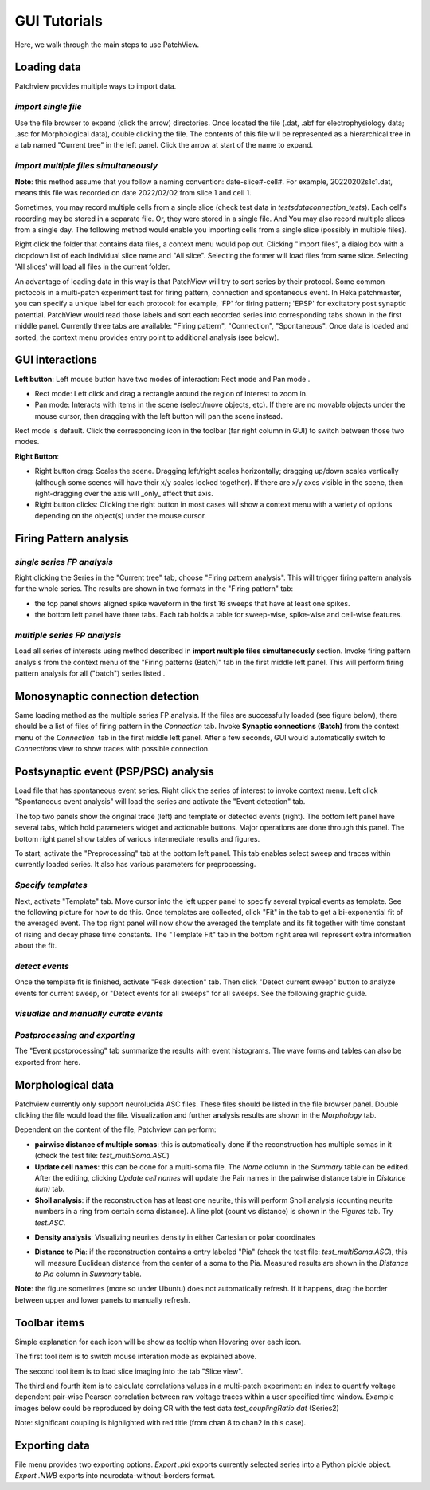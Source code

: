 ================
GUI Tutorials
================
Here, we walk through the main steps to use PatchView.

**Loading data**
-----------------
Patchview provides multiple ways to import data.

*import single file*
^^^^^^^^^^^^^^^^^^^^^^
Use the file browser to expand (click the arrow) directories. Once located the file (.dat, .abf for electrophysiology data; .asc for Morphological data), double clicking
the file. The contents of this file will be represented as a hierarchical tree in a tab named "Current tree" in the
left panel. Click the arrow at start of the name to expand. 

*import multiple files simultaneously*
^^^^^^^^^^^^^^^^^^^^^^^^^^^^^^^^^^^^^^^

**Note**: this method assume that you follow a naming convention: date-slice#-cell#. For example, 20220202s1c1.dat, means
this file was recorded on date 2022/02/02 from slice 1 and cell 1. 

Sometimes, you may record multiple cells from a single slice (check test data in `tests\data\connection_tests`). Each cell's recording may be stored in a separate file. 
Or, they were stored in a single file. And You may also record multiple slices from a single day.
The following method would enable you importing cells from a single slice (possibly in multiple files). 

Right click the folder that contains data files, a context menu would pop out. Clicking "import files", a dialog box with
a dropdown list of each individual slice name and "All slice". Selecting the former will load files from same slice.
Selecting 'All slices' will load all files in the current folder. 

An advantage of loading data in this way is that PatchView will try to sort series by their protocol. Some common protocols
in a multi-patch experiment test for firing pattern, connection and spontaneous event. In Heka patchmaster, you can specify
a unique label for each protocol: for example, 'FP' for firing pattern; 'EPSP' for excitatory post synaptic potential.
PatchView would read those labels and sort each recorded series into corresponding tabs shown in the first middle panel.
Currently three tabs are available: "Firing pattern", "Connection", "Spontaneous". Once data is loaded and sorted, the context menu provides entry point to additional analysis (see below).  

**GUI interactions**
-------------------------------------

**Left button**:  Left mouse button have two modes of interaction: Rect mode |mouseMode1| and Pan mode |mouseMode2|. 

* Rect mode: Left click and drag a rectangle around the region of interest to zoom in.
* Pan mode:  Interacts with items in the scene (select/move objects, etc). If there are no movable objects under the mouse cursor, then dragging with the left button will pan the scene instead. 

Rect mode is default. Click the corresponding icon in the toolbar (far right column in GUI) to switch between
those two modes.

**Right Button**:

* Right button drag: Scales the scene. Dragging left/right scales horizontally; dragging up/down scales vertically (although some scenes will have their x/y scales locked together). If there are x/y axes visible in the scene, then right-dragging over the axis will _only_ affect that axis. 
* Right button clicks: Clicking the right button in most cases will show a context menu with a variety of options depending on the object(s) under the mouse cursor. 


.. |mouseMode1| image:: resources/icons/rectangle.png
    :height: 25px
.. |mouseMode2| image:: resources/icons/navigation.png
    :height: 25px

**Firing Pattern analysis**
----------------------------
*single series FP analysis*
^^^^^^^^^^^^^^^^^^^^^^^^^^^^^
Right clicking the Series in the "Current tree" tab, choose "Firing pattern analysis". This will trigger firing pattern
analysis for the whole series. The results are shown in two formats in the "Firing pattern" tab: 

* the top panel shows aligned spike waveform in the first 16 sweeps that have at least one spikes.
* the bottom left panel have three tabs. Each tab holds a table for sweep-wise, spike-wise and cell-wise features.

*multiple series FP analysis*
^^^^^^^^^^^^^^^^^^^^^^^^^^^^^^^
Load all series of interests using method described in **import multiple files simultaneously** section. Invoke firing 
pattern analysis from the context menu of the "Firing patterns (Batch)" tab in the first middle left panel. This will perform firing pattern analysis for all ("batch") series listed .

**Monosynaptic connection detection**
-------------------------------------------
Same loading method as the multiple series FP analysis. If the files are successfully loaded (see figure below), there should be a list of 
files of firing pattern in the `Connection` tab. Invoke **Synaptic connections (Batch)** from the context menu of 
the `Connection`` tab in the first middle left panel. After a few seconds, GUI would automatically switch to `Connections` view to show traces with possible connection.

.. image:: resources/images/connectionTraces_loaded2.png
    :width: 300
    :alt: Alternative text


**Postsynaptic event (PSP/PSC) analysis**
-------------------------------------------
Load file that has spontaneous event series. Right click the series of interest to invoke context menu. Left click
"Spontaneous event analysis" will load the series and activate the "Event detection" tab. 

The top two panels show the original trace (left) and template or detected events (right). The bottom left panel have
several tabs, which hold parameters widget and actionable buttons. Major operations are done through this panel. The
bottom right panel show tables of various intermediate results and figures.

To start, activate the "Preprocessing" tab at the bottom left panel. This tab enables select sweep and traces within
currently loaded series. It also has various parameters for preprocessing.

*Specify templates*
^^^^^^^^^^^^^^^^^^^^^^
Next, activate "Template" tab. Move cursor into the left upper panel to specify several typical events as template. See the following
picture for how to do this. Once templates are collected, click "Fit" in the tab to get a bi-exponential fit of the averaged event.
The top right panel will now show the averaged the template and its fit together with time constant of rising and decay phase time constants.
The "Template Fit" tab in the bottom right area will represent extra information about the fit.

.. image:: resources/images/event_template.png
    :width: 800
    :alt: Alternative text

*detect events*
^^^^^^^^^^^^^^^^^^^^^^
Once the template fit is finished, activate "Peak detection" tab. Then click "Detect current sweep" button to analyze events
for current sweep, or "Detect events for all sweeps" for all sweeps.  See the following graphic guide. 

.. image:: resources/images/event_sweep.png
    :width: 800
    :alt: Alternative text

*visualize and manually curate events*
^^^^^^^^^^^^^^^^^^^^^^^^^^^^^^^^^^^^^^^
.. image:: resources/images/event_curate.png
    :width: 800
    :alt: Alternative text

*Postprocessing and exporting*
^^^^^^^^^^^^^^^^^^^^^^^^^^^^^^^
The "Event postprocessing" tab summarize the results with event histograms. The wave forms and tables can also be exported
from here.

.. image:: resources/images/event_histExport.png
    :width: 800
    :alt: Alternative text

**Morphological data**
---------------------------
Patchview currently only support neurolucida ASC files. These files should be listed in the file browser panel.
Double clicking the file would load the file. Visualization and further analysis results are shown in the `Morphology` tab.

Dependent on the content of the file, Patchview can perform:

* **pairwise distance of multiple somas**: this is automatically done if the reconstruction has multiple somas in it (check the test file: `test_multiSoma.ASC`)

*  **Update cell names**: this can be done for a multi-soma file. The `Name` column in the `Summary` table can be edited. After the editing, clicking `Update cell names` will update the Pair names in the  pairwise distance table  in `Distance (um)` tab. 
  
* **Sholl analysis**: if the reconstruction has at least one neurite, this will perform Sholl analysis (counting neurite numbers in a ring from certain soma distance). A line plot (count vs distance) is shown in the `Figures` tab. Try `test.ASC`.

.. image:: resources/images/morphor_tree.png
    :width: 800
    :alt: Alternative text

* **Density analysis**: Visualizing neurites density in either Cartesian or polar coordinates
.. image:: resources/images/density.png
    :width: 800
    :alt: Alternative text
    
.. image:: resources/images/morphor_polar.png
    :width: 400
    :alt: Alternative text
*  **Distance to Pia**: if the reconstruction contains a entry labeled "Pia" (check the test file: `test_multiSoma.ASC`), this will measure Euclidean distance from the center of a soma to the Pia. Measured results are shown in the `Distance to Pia` column in `Summary` table.

.. image:: resources/images/measurePiaToSomas.png
    :width: 800
    :alt: Alternative text

**Note**: the figure sometimes (more so under Ubuntu) does not automatically refresh. If it happens, drag the border between upper and lower panels to manually refresh.

**Toolbar items**
------------------------

Simple explanation for each icon will be show as tooltip when Hovering over each icon.

The first tool item |mouseInteract| is to switch mouse interation mode as explained above. 

The second tool item |sliceview| is to load slice imaging into the tab "Slice view".

The third |CR|  and fourth item  |corr| is to calculate correlations values in a multi-patch experiment: an index to quantify voltage dependent pair-wise Pearson correlation between raw voltage traces within a user specified time window.
Example images below could be reproduced by doing CR with the test data `test_couplingRatio.dat` (Series2)

Note: significant coupling is highlighted with red title (from chan 8 to chan2 in this case).

.. image:: resources/images/test_CR.png
    :width: 600
    :alt: Alternative text

.. |mouseInteract| image:: resources/icons/rectangle.png 
    :height: 20px
.. |sliceview| image:: resources/icons/neuron.png 
    :height: 20px
.. |CR| image:: resources/icons/GP1.png 
    :height: 20px
.. |corr| image:: resources/icons/GPcorr.png
    :height: 20px

**Exporting data**
---------------------------
File menu provides two exporting options. `Export .pkl` exports currently selected series into a Python pickle object. `Export .NWB` exports into neurodata-without-borders format.



